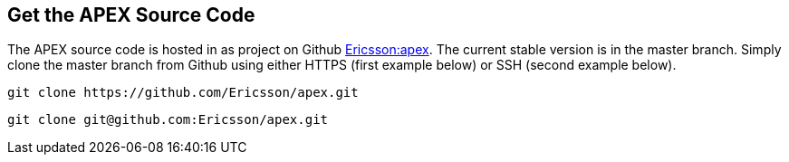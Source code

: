 == Get the APEX Source Code
The APEX source code is hosted in as project on Github link:https://github.com/Ericsson/apex[Ericsson:apex].
The current stable version is in the master branch.
Simply clone the master branch from Github using either HTTPS (first example below) or SSH (second example below).

[source%nowrap,sh,numbered]
----
git clone https://github.com/Ericsson/apex.git
----

[source%nowrap,sh,numbered]
----
git clone git@github.com:Ericsson/apex.git
----
